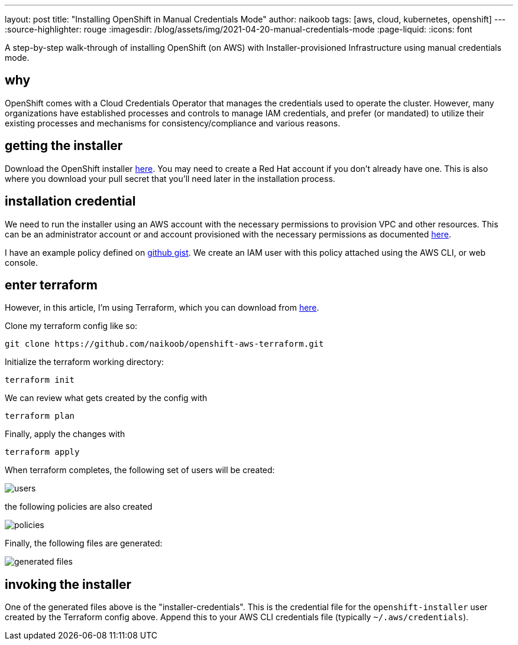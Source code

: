 ---
layout: post
title: "Installing OpenShift in Manual Credentials Mode"
author: naikoob
tags: [aws, cloud, kubernetes, openshift]
---
:source-highlighter: rouge
:imagesdir: /blog/assets/img/2021-04-20-manual-credentials-mode
:page-liquid:
:icons: font

A step-by-step walk-through of installing OpenShift (on AWS) with Installer-provisioned Infrastructure using manual credentials mode.

== why

OpenShift comes with a Cloud Credentials Operator that manages the credentials used to operate the cluster. However, many organizations have established processes and controls to manage IAM credentials, and prefer (or mandated) to utilize their existing processes and mechanisms for consistency/compliance and various reasons. 

== getting the installer

Download the OpenShift installer https://cloud.redhat.com/openshift/install/aws/installer-provisioned[here, window='_blank']. You may need to create a Red Hat account if you don't already have one. This is also where you download your pull secret that you'll need later in the installation process.

== installation credential

We need to run the installer using an AWS account with the necessary permissions to provision VPC and other resources. This can be an administrator account or and account provisioned with the necessary permissions as documented https://docs.openshift.com/container-platform/4.7/installing/installing_aws/installing-aws-account.html#installation-aws-permissions_installing-aws-account[here, window='_blank'].

I have an example policy defined on https://gist.github.com/naikoob/d9d3d0a866d02ea485a4a988e7428acd#file-openshift-install-less-iam-policy-json[github gist, window='_blank']. We create an IAM user with this policy attached using the AWS CLI, or web console. 

== enter terraform

However, in this article, I'm using Terraform, which you can download from https://www.terraform.io/[here, window='_blank'].

Clone my terraform config like so:
[source]
----
git clone https://github.com/naikoob/openshift-aws-terraform.git
----

Initialize the terraform working directory:
[source]
----
terraform init
----

We can review what gets created by the config with 
[source]
----
terraform plan
----

Finally, apply the changes with 
[source]
----
terraform apply
----

When terraform completes, the following set of users will be created:

image::users.png[]

the following policies are also created

image::policies.png[]

Finally, the following files are generated:

image::generated-files.png[]

== invoking the installer

One of the generated files above is the "installer-credentials". This is the credential file for the `openshift-installer` user created by the Terraform config above. Append this to your AWS CLI credentials file (typically `~/.aws/credentials`). 

